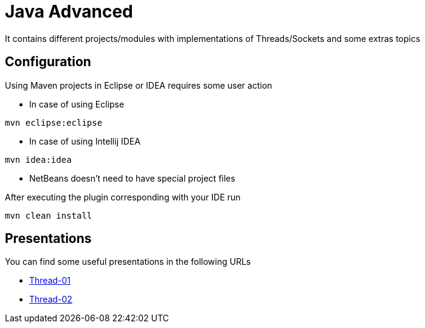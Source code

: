 = Java Advanced

It contains different projects/modules with implementations of Threads/Sockets and some extras topics

== Configuration

Using Maven projects in Eclipse or IDEA requires some user action

* In case of using Eclipse
----
mvn eclipse:eclipse
----

* In case of using Intellij IDEA
----
mvn idea:idea
----

* NetBeans doesn't need to have special project files

After executing the plugin corresponding with your IDE run
----
mvn clean install
----

== Presentations

You can find some useful presentations in the following URLs

* http://es.slideshare.net/luisdebello/thread-01[Thread-01]
* http://es.slideshare.net/luisdebello/thread-02[Thread-02]
